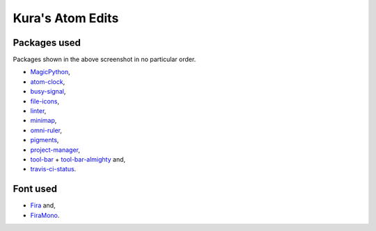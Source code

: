 Kura's Atom Edits
=================

.. image:: https://github.com/kura/atom.io/raw/master/atom.png

Packages used
-------------

Packages shown in the above screenshot in no particular order.

- `MagicPython <https://atom.io/packages/magicpython>`_,
- `atom-clock <https://atom.io/packages/atom-clock>`_,
- `busy-signal <https://atom.io/packages/busy-signal>`_,
- `file-icons <https://atom.io/packages/file-icons>`_,
- `linter <https://atom.io/packages/linter>`_,
- `minimap <https://atom.io/packages/minimap>`_,
- `omni-ruler <https://atom.io/packages/omni-ruler>`_,
- `pigments <https://atom.io/packages/pigments>`_,
- `project-manager <https://atom.io/packages/project-manager>`_,
- `tool-bar  <https://atom.io/packages/tool-bar>`_ + `tool-bar-almighty <https://atom.io/packages/tool-bar-almighty>`_ and,
- `travis-ci-status <https://atom.io/packages/travis-ci-status>`_.

Font used
---------

- `Fira <https://fonts.google.com/specimen/Fira+Sans>`_ and,
- `FiraMono <https://fonts.google.com/specimen/Fira+Mono>`_.
